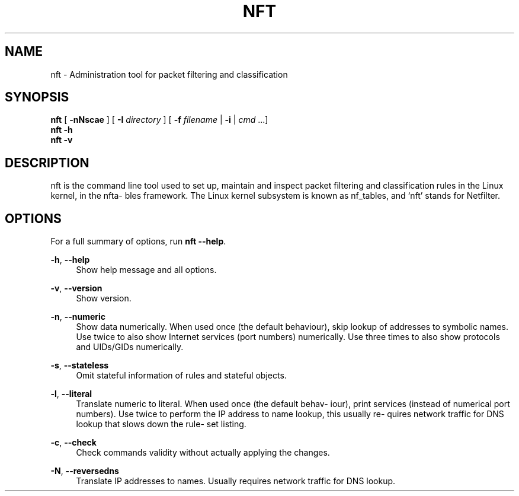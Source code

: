 '\" t
.\"     Title: nft
.\"    Author: [FIXME: author] [see http://docbook.sf.net/el/author]
.\" Generator: DocBook XSL Stylesheets v1.79.1 <http://docbook.sf.net/>
.\"      Date: 07/15/2018
.\"    Manual: \ \&
.\"    Source: \ \&
.\"  Language: English
.\"
.TH "NFT" "8" "07/15/2018" "\ \&" "\ \&"
.\" -----------------------------------------------------------------
.\" * Define some portability stuff
.\" -----------------------------------------------------------------
.\" ~~~~~~~~~~~~~~~~~~~~~~~~~~~~~~~~~~~~~~~~~~~~~~~~~~~~~~~~~~~~~~~~~
.\" http://bugs.debian.org/507673
.\" http://lists.gnu.org/archive/html/groff/2009-02/msg00013.html
.\" ~~~~~~~~~~~~~~~~~~~~~~~~~~~~~~~~~~~~~~~~~~~~~~~~~~~~~~~~~~~~~~~~~
.ie \n(.g .ds Aq \(aq
.el       .ds Aq '
.\" -----------------------------------------------------------------
.\" * set default formatting
.\" -----------------------------------------------------------------
.\" disable hyphenation
.nh
.\" disable justification (adjust text to left margin only)
.ad l
.\" -----------------------------------------------------------------
.\" * MAIN CONTENT STARTS HERE *
.\" -----------------------------------------------------------------
.SH "NAME"
nft \- Administration tool for packet filtering and classification
.SH "SYNOPSIS"
.sp
.nf
\fBnft\fR [ \fB\-nNscae\fR ] [ \fB\-I\fR \fIdirectory\fR ] [ \fB\-f\fR \fIfilename\fR | \fB\-i\fR | \fIcmd\fR \&...]
\fBnft\fR \fB\-h\fR
\fBnft\fR \fB\-v\fR
.fi
.SH "DESCRIPTION"
.sp
nft is the command line tool used to set up, maintain and inspect packet filtering and classification rules in the Linux kernel, in the nfta\(hy bles framework\&. The Linux kernel subsystem is known as nf_tables, and \(oqnft\(cq stands for Netfilter\&.
.SH "OPTIONS"
.sp
For a full summary of options, run \fBnft \-\-help\fR\&.
.PP
\fB\-h\fR, \fB\-\-help\fR
.RS 4
Show help message and all options\&.
.RE
.PP
\fB\-v\fR, \fB\-\-version\fR
.RS 4
Show version\&.
.RE
.PP
\fB\-n\fR, \fB\-\-numeric\fR
.RS 4
Show data numerically\&. When used once (the default behaviour), skip lookup of addresses to symbolic names\&. Use twice to also show Internet services (port numbers) numerically\&. Use three times to also show protocols and UIDs/GIDs numerically\&.
.RE
.PP
\fB\-s\fR, \fB\-\-stateless\fR
.RS 4
Omit stateful information of rules and stateful objects\&.
.RE
.PP
\fB\-l\fR, \fB\-\-literal\fR
.RS 4
Translate numeric to literal\&. When used once (the default behav\(hy iour), print services (instead of numerical port numbers)\&. Use twice to perform the IP address to name lookup, this usually re\(hy quires network traffic for DNS lookup that slows down the rule\(hy set listing\&.
.RE
.PP
\fB\-c\fR, \fB\-\-check\fR
.RS 4
Check commands validity without actually applying the changes\&.
.RE
.PP
\fB\-N\fR, \fB\-\-reversedns\fR
.RS 4
Translate IP addresses to names\&. Usually requires network traffic for DNS lookup\&.
.RE
